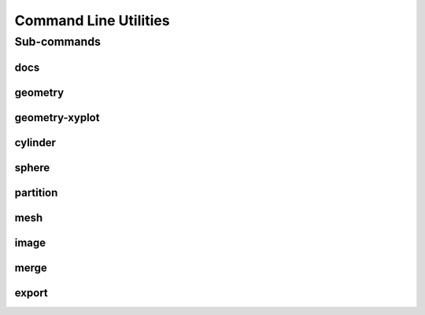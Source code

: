 .. _turbo_turtle_cli:

######################
Command Line Utilities
######################

.. argparse::
   :ref: turbo_turtle.main.get_parser
   :nodefault:
   :nosubcommands:

.. _cli_subcommands:

Sub-commands
============

docs
----

.. argparse::
   :ref: turbo_turtle.main.get_parser
   :nodefault:
   :path: docs

.. _geometry_cli:

geometry
--------

.. argparse::
   :ref: turbo_turtle.main.get_parser
   :nodefault:
   :path: geometry

geometry-xyplot
---------------

.. argparse::
   :ref: turbo_turtle.main.get_parser
   :nodefault:
   :path: geometry-xyplot

cylinder
--------

.. argparse::
   :ref: turbo_turtle.main.get_parser
   :nodefault:
   :path: cylinder

sphere
------

.. argparse::
   :ref: turbo_turtle.main.get_parser
   :nodefault:
   :path: sphere

partition
---------

.. argparse::
   :ref: turbo_turtle.main.get_parser
   :nodefault:
   :path: partition

.. _mesh_cli:

mesh
----

.. argparse::
   :ref: turbo_turtle.main.get_parser
   :nodefault:
   :path: mesh

.. _image_cli:

image
-----

.. argparse::
   :ref: turbo_turtle.main.get_parser
   :nodefault:
   :path: image

merge
-----

.. argparse::
   :ref: turbo_turtle.main.get_parser
   :nodefault:
   :path: merge

export
------

.. argparse::
   :ref: turbo_turtle.main.get_parser
   :nodefault:
   :path: export
